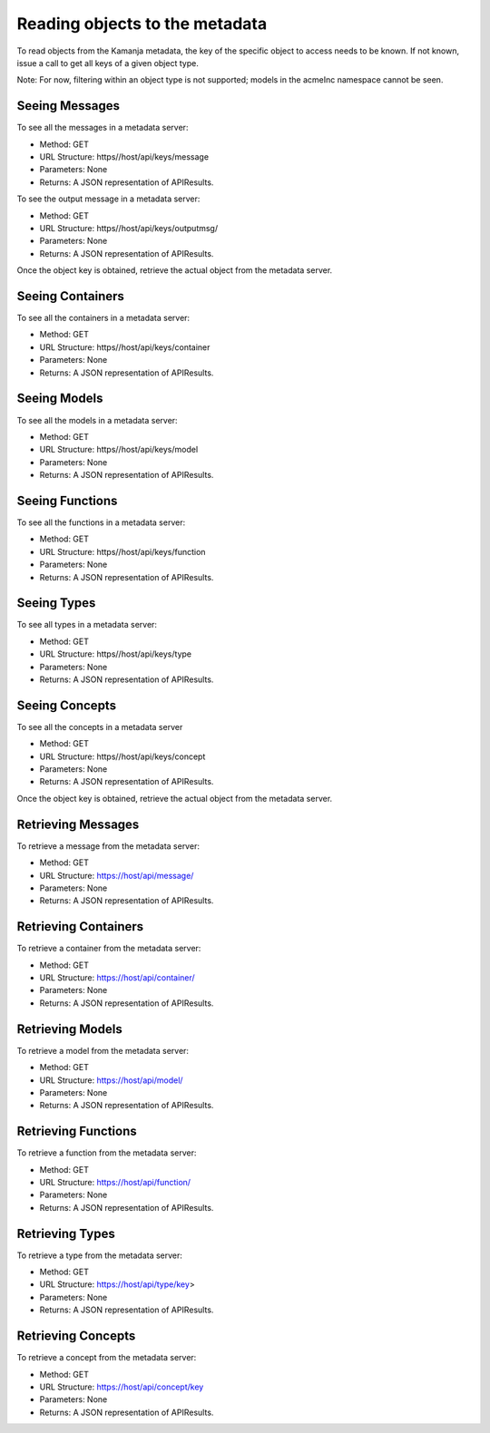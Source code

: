 

.. _read-to-metadata-api:

Reading objects to the metadata
===============================

To read objects from the Kamanja metadata,
the key of the specific object to access needs to be known.
If not known, issue a call to get all keys of a given object type.

Note: For now, filtering within an object type is not supported;
models in the acmeInc namespace cannot be seen.

Seeing Messages
---------------

To see all the messages in a metadata server:

- Method: GET
- URL Structure: https//host/api/keys/message
- Parameters: None
- Returns: A JSON representation of APIResults.

To see the output message in a metadata server:

- Method: GET
- URL Structure: https//host/api/keys/outputmsg/
- Parameters: None
- Returns: A JSON representation of APIResults.

Once the object key is obtained,
retrieve the actual object from the metadata server.

Seeing Containers
-----------------

To see all the containers in a metadata server:

- Method: GET
- URL Structure: https//host/api/keys/container
- Parameters: None
- Returns: A JSON representation of APIResults.

Seeing Models
-------------

To see all the models in a metadata server:

- Method: GET
- URL Structure: https//host/api/keys/model
- Parameters: None
- Returns: A JSON representation of APIResults.

Seeing Functions
----------------

To see all the functions in a metadata server:

- Method: GET
- URL Structure: https//host/api/keys/function
- Parameters: None
- Returns: A JSON representation of APIResults.

Seeing Types
------------

To see all types in a metadata server:

- Method: GET
- URL Structure: https//host/api/keys/type
- Parameters: None
- Returns: A JSON representation of APIResults.

Seeing Concepts
---------------

To see all the concepts in a metadata server

- Method: GET
- URL Structure: https//host/api/keys/concept
- Parameters: None
- Returns: A JSON representation of APIResults.

Once the object key is obtained,
retrieve the actual object from the metadata server.

Retrieving Messages
-------------------

To retrieve a message from the metadata server:

- Method: GET
- URL Structure: https://host/api/message/
- Parameters: None
- Returns: A JSON representation of APIResults.

Retrieving Containers
---------------------

To retrieve a container from the metadata server:

- Method: GET
- URL Structure: https://host/api/container/
- Parameters: None
- Returns: A JSON representation of APIResults.

Retrieving Models
-----------------

To retrieve a model from the metadata server:

- Method: GET
- URL Structure: https://host/api/model/
- Parameters: None
- Returns: A JSON representation of APIResults.

Retrieving Functions
--------------------

To retrieve a function from the metadata server:

- Method: GET
- URL Structure: https://host/api/function/
- Parameters: None
- Returns: A JSON representation of APIResults.

Retrieving Types
----------------

To retrieve a type from the metadata server:

- Method: GET
- URL Structure: https://host/api/type/key>
- Parameters: None
- Returns: A JSON representation of APIResults.

Retrieving Concepts
-------------------

To retrieve a concept from the metadata server:

- Method: GET
- URL Structure: https://host/api/concept/key
- Parameters: None
- Returns: A JSON representation of APIResults.


